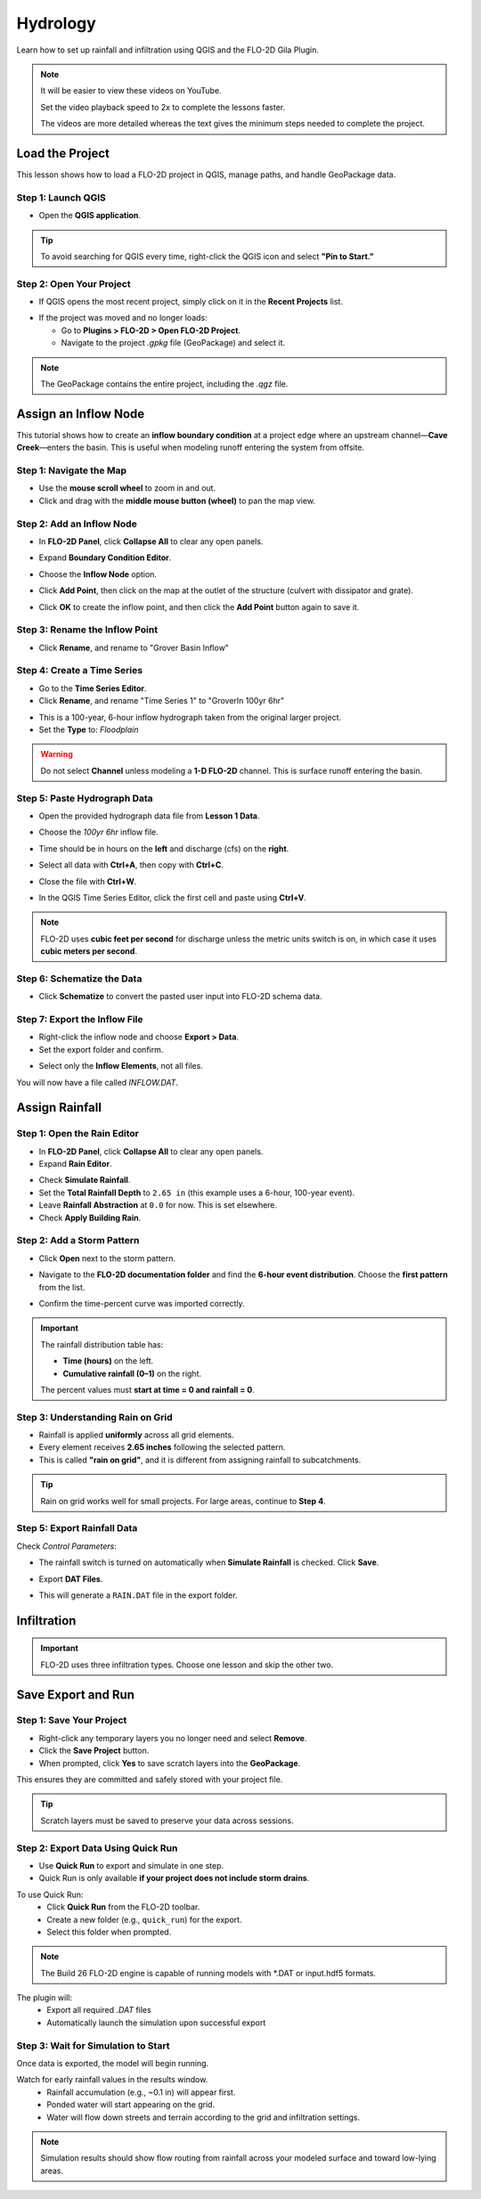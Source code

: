Hydrology
==========

Learn how to set up rainfall and infiltration using QGIS and the FLO-2D Gila Plugin.

.. Note:: It will be easier to view these videos on YouTube.

   Set the video playback speed to 2x to complete the lessons faster.

   The videos are more detailed whereas the text gives the minimum steps needed
   to complete the project.

Load the Project
-----------------

.. raw:: html

   <iframe width="560" height="315" src="https://www.youtube.com/embed/w7iFEWItUyA?si=Fyuii5QSBomqkTWH"
   title="YouTube video player" frameborder="0" allow="accelerometer; autoplay; clipboard-write; encrypted-media;
   gyroscope; picture-in-picture; web-share" referrerpolicy="strict-origin-when-cross-origin" allowfullscreen></iframe>



This lesson shows how to load a FLO-2D project in QGIS, manage paths, and handle GeoPackage data.

Step 1: Launch QGIS
~~~~~~~~~~~~~~~~~~~~
- Open the **QGIS application**.

.. image:: ../img/shg/3/shg_hydro001.png

.. tip::
   To avoid searching for QGIS every time, right-click the QGIS icon and select **"Pin to Start."**

Step 2: Open Your Project
~~~~~~~~~~~~~~~~~~~~~~~~~~~~~~~~~~~~~~~~~~~~~

- If QGIS opens the most recent project, simply click on it in the **Recent Projects** list.

.. image:: ../img/shg/3/shg_hydro002.png

- If the project was moved and no longer loads:

  - Go to **Plugins > FLO-2D > Open FLO-2D Project**.

  - Navigate to the project `.gpkg` file (GeoPackage) and select it.

.. image:: ../img/shg/3/shg_hydro003.png

.. note::
   The GeoPackage contains the entire project, including the `.qgz` file.

Assign an Inflow Node
--------------------------

.. raw:: html

   <iframe width="560" height="315" src="https://www.youtube.com/embed/YoYULnJ-0U0?si=OT2AiswXQdgwaTcF"
   title="YouTube video player" frameborder="0" allow="accelerometer; autoplay; clipboard-write; encrypted-media;
   gyroscope; picture-in-picture; web-share" referrerpolicy="strict-origin-when-cross-origin" allowfullscreen></iframe>


This tutorial shows how to create an **inflow boundary condition** at a project edge where an upstream channel—**Cave Creek**—enters the basin. This is useful when modeling runoff entering the system from offsite.

Step 1: Navigate the Map
~~~~~~~~~~~~~~~~~~~~~~~~
- Use the **mouse scroll wheel** to zoom in and out.
- Click and drag with the **middle mouse button (wheel)** to pan the map view.

Step 2: Add an Inflow Node
~~~~~~~~~~~~~~~~~~~~~~~~~~~

- In **FLO-2D Panel**, click **Collapse All** to clear any open panels.

.. image:: ../img/shg/3/shg_hydro004.png

- Expand **Boundary Condition Editor**.

.. image:: ../img/shg/3/shg_hydro005.png

- Choose the **Inflow Node** option.

.. image:: ../img/shg/3/shg_hydro006.png

- Click **Add Point**, then click on the map at the outlet of the structure (culvert with dissipator and grate).

.. image:: ../img/shg/3/shg_hydro007.png

- Click **OK** to create the inflow point, and then
  click the **Add Point** button again to save it.

.. image:: ../img/shg/3/shg_hydro008.png

Step 3: Rename the Inflow Point
~~~~~~~~~~~~~~~~~~~~~~~~~~~~~~~~~~
- Click **Rename**, and rename to "Grover Basin Inflow"

.. image:: ../img/shg/3/shg_hydro009.png

Step 4: Create a Time Series
~~~~~~~~~~~~~~~~~~~~~~~~~~~~~~
- Go to the **Time Series Editor**.
- Click **Rename**, and rename "Time Series 1" to "GroverIn 100yr 6hr"

.. image:: ../img/shg/3/shg_hydro010.png

- This is a 100-year, 6-hour inflow hydrograph taken from the original larger project.
- Set the **Type** to: `Floodplain`

.. image:: ../img/shg/3/shg_hydro011.png

.. warning::
   Do not select **Channel** unless modeling a **1-D FLO-2D** channel. This is surface runoff entering the basin.

Step 5: Paste Hydrograph Data
~~~~~~~~~~~~~~~~~~~~~~~~~~~~~~
- Open the provided hydrograph data file from **Lesson 1 Data**.
- Choose the `100yr 6hr` inflow file.

  .. image:: ../img/shg/3/shg_hydro012.png

- Time should be in hours on the **left** and discharge (cfs) on the **right**.
- Select all data with **Ctrl+A**, then copy with **Ctrl+C**.
- Close the file with **Ctrl+W**.
- In the QGIS Time Series Editor, click the first cell and paste using **Ctrl+V**.

.. image:: ../img/shg/3/shg_hydro013.png

.. note::
   FLO-2D uses **cubic feet per second** for discharge unless the metric units switch is on, in which case it uses **cubic meters per second**.


Step 6: Schematize the Data
~~~~~~~~~~~~~~~~~~~~~~~~~~~~
- Click **Schematize** to convert the pasted user input into FLO-2D schema data.

.. image:: ../img/shg/3/shg_hydro014.png

Step 7: Export the Inflow File
~~~~~~~~~~~~~~~~~~~~~~~~~~~~~~~~~
- Right-click the inflow node and choose **Export > Data**.
- Set the export folder and confirm.

.. image:: ../img/shg/3/shg_hydro015.png

- Select only the **Inflow Elements**, not all files.

.. image:: ../img/shg/3/shg_hydro016.png

You will now have a file called `INFLOW.DAT`.

.. image:: ../img/shg/3/shg_hydro017.png


Assign Rainfall
-----------------

.. raw:: html

   <iframe width="560" height="315" src="https://www.youtube.com/embed/IKeZAli-2yA?si=ACNEjxC64o8Ltyq9"
   title="YouTube video player" frameborder="0" allow="accelerometer; autoplay; clipboard-write; encrypted-media;
   gyroscope; picture-in-picture; web-share" referrerpolicy="strict-origin-when-cross-origin" allowfullscreen></iframe>

Step 1: Open the Rain Editor
~~~~~~~~~~~~~~~~~~~~~~~~~~~~~~~~~~~~~~~~~

- In **FLO-2D Panel**, click **Collapse All** to clear any open panels.
- Expand **Rain Editor**.

.. image:: ../img/shg/3/shg_hydro018.png

- Check **Simulate Rainfall**.
- Set the **Total Rainfall Depth** to ``2.65 in`` (this example uses a 6-hour, 100-year event).
- Leave **Rainfall Abstraction** at ``0.0`` for now. This is set elsewhere.
- Check **Apply Building Rain**.

.. image:: ../img/shg/3/shg_hydro019.png

Step 2: Add a Storm Pattern
~~~~~~~~~~~~~~~~~~~~~~~~~~~~~~~~~~~~~~~~~
- Click **Open** next to the storm pattern.

.. image:: ../img/shg/3/shg_hydro020.png

- Navigate to the **FLO-2D documentation folder** and find the **6-hour event distribution**.
  Choose the **first pattern** from the list.

.. image:: ../img/shg/3/shg_hydro021.png

- Confirm the time-percent curve was imported correctly.

.. image:: ../img/shg/3/shg_hydro022.png

.. important::

   The rainfall distribution table has:

   - **Time (hours)** on the left.
   - **Cumulative rainfall (0–1)** on the right.

   The percent values must **start at time = 0 and rainfall = 0**.

Step 3: Understanding Rain on Grid
~~~~~~~~~~~~~~~~~~~~~~~~~~~~~~~~~~~~~~~~~
- Rainfall is applied **uniformly** across all grid elements.
- Every element receives **2.65 inches** following the selected pattern.
- This is called **"rain on grid"**, and it is different from assigning rainfall to subcatchments.

.. tip::
   Rain on grid works well for small projects. For large areas, continue to **Step 4**.

.. dropdown:: Step 4: Sample a Rainfall Raster (Optional)

   - **NOAA Atlas 14 rainfall raster** cab be used to apply **spatially variable rainfall** as described in the following steps.

     - Drag the **24-hour rainfall raster** into QGIS.
     - Right-click the layer > **Zoom to Layer**.
     - Check the data: it should be in inches and match the coordinate system in use.

      .. image:: ../img/shg/3/shg_hydro023.png

   - To apply the raster:

     - Go to the **Rain Editor**.
     - Check **Sample from Raster**.

     .. image:: ../img/shg/3/shg_hydro024.png

     - Select **NOAA Atlas 14 rainfall** raster file.

     - Leave **"Fill NoData"** unchecked if not needed.

     - Click **OK** and confirm.

     .. image:: ../img/shg/3/shg_hydro025.png

   - QGIS will now **sample rainfall values** from the raster to each grid element based on spatial location.

   .. image:: ../img/shg/3/shg_hydro026.png

   .. note::
      The sampling uses the centroid of each grid element and computes a **point reduction factor**
      based on the maximum raster value. It is **not** a depth-area reduction, but rather a **point-based**
      rainfall adjustment.

Step 5: Export Rainfall Data
~~~~~~~~~~~~~~~~~~~~~~~~~~~~~~~~~~~~~~~~~
Check `Control Parameters`:

- The rainfall switch is turned on automatically when **Simulate Rainfall** is checked. Click **Save**.

.. image:: ../img/shg/3/shg_hydro027.png

- Export **DAT Files**.

.. image:: ../img/shg/3/shg_hydro028.png

- This will generate a ``RAIN.DAT`` file in the export folder.

.. image:: ../img/shg/3/shg_hydro029.png


Infiltration
---------------

.. important::
   FLO-2D uses three infiltration types. Choose one lesson and skip the other two.

.. dropdown:: Infiltration - Assign Green and Ampt

   .. raw:: html

      <iframe width="560" height="315" src="https://www.youtube.com/embed/PE9vvuW7p-A?si=O2bP9jhPCbZUWS10"
      title="YouTube video player" frameborder="0" allow="accelerometer; autoplay; clipboard-write; encrypted-media;
      gyroscope; picture-in-picture; web-share" referrerpolicy="strict-origin-when-cross-origin" allowfullscreen></iframe>


   This lesson walks through the **Green-Ampt infiltration method** in FLO-2D,
   including the 2018 and 2023 Flood Control District methods and the SSURGO/OSM-based method.
   You'll learn how to set global parameters, apply land use and soil data, and export Green-Ampt data files.

   .. container:: h3

      Step 1: Set Global Parameters

   - Open the **Global Infiltration** tool.

   .. image:: ../img/shg/3/shg_hydro030.png

   - Check **Green-Ampt**.

   .. image:: ../img/shg/3/shg_hydro031.png

   - Click **OK**.

   .. container:: h3

      Step 2: Load Land Use and Soil Shapefiles

   - Add land use and soil shapefiles (e.g., 2018 or 2023 Maricopa County).

   .. image:: ../img/shg/3/shg_hydro032.png

   - Inspect attributes such as:
     - ``initial abstraction``, ``impervious``, ``initial saturation``
     - ``hydraulic conductivity (XKsat)``, ``soil depth``
     - ``DTheta dry``, ``DTheta normal``, ``Psif``



   .. dropdown:: Step 3 (Option 1): Use the 2018 Method

      - Run **Green-Ampt Calculator** (2018 version).

     .. image:: ../img/shg/3/shg_hydro033.png

     - Input Fields:

       - Soil Layer: ``XKsat``, ``RockOutcrop``, ``SoilDepth``
       - Land Use: ``Initial Saturation``, ``Initial Abstraction``, ``Impervious``
       - Leave ``Vegetative Cover`` unchecked.

     - Click **OK** to calculate.

     - Review the 2018 Manual Settings:

       - 2018 method derives ``Psif`` and ``DTheta`` from XKsat.
       - Uses area-weighted averages (no log scaling).
       - Global and local infiltration data will be stored in ``INFIL.DAT``.

     - Step 5: Export Infiltration Data

       - Ensure **Infiltration Switch** is ON in **Control Parameters**.

       .. image:: ../img/shg/3/shg_hydro034.png

       - Click **Export DAT Files**.

       .. image:: ../img/shg/3/shg_hydro035.png

       - Export only ``INFILTRATION`` and ``CONT.DAT``.

       .. image:: ../img/shg/3/shg_hydro036.png


   .. dropdown:: Step 3 (Option 2): Use the 2023 Method

     - Switch calculator to use 2023 soil shapefile.

     .. image:: ../img/shg/3/shg_hydro037.png

     - Input Fields:

       - Soil Layer: ``XKsat``, ``RockOutcrop``, ``SoilDepth``, ``DTheta Normal``, ``DTheta Dry``, ``Psif``
       - Land Use: ``Initial Saturation``, ``Initial Abstraction``, ``Impervious``

     - Leave ``Vegetative Cover`` unchecked.
     - 2023 method uses:
     - Log area average for XKsat and Psif
     - Intersected DTheta from land use-soil overlay
     - Maximum impervious value from both layers

   .. dropdown:: Step 3 (Option 3): Use SSURGO and OpenStreetMap Data

      - Use **SSURGO Downloader** to get soil components:

        - Horizon, Fragmentation, Component layers

      .. image:: ../img/shg/3/shg_hydro038.png

      - Use **OSM Downloader** to generate land use polygons:

        - Raster images are vectorized based on color mapping.

      .. image:: ../img/shg/3/shg_hydro039.png

      - Calculator reads attributes:

        - Land Use: ``Initial Saturation``, ``Impervious``, ``Initial Abstraction``
        - Soil: ``XKsat``, ``Soil Depth``, ``DTheta``, ``Psif``

      .. image:: ../img/shg/3/shg_hydro040.png

      .. container:: h3

        Step 8: Verify Infiltration Attributes

      - Enable **Advanced Layers** in **FLO-2D Settings**.

      .. image:: ../img/shg/3/shg_hydro041.png

      - Review attributes in **infiltration_results**:

        - ``Hydraulic Conductivity``
        - ``Soil Suction``
        - ``DTheta``
        - ``Initial Abstraction``
        - ``Impervious``
        - ``Soil Depth``


      .. image:: ../img/shg/3/shg_hydro042.png

      .. note::
         Always **re-sort by FID** before export to avoid misaligned data rows.

.. dropdown:: Infiltration - Assign SCS Curve Number

   .. raw:: html

      <iframe width="560" height="315" src="https://www.youtube.com/embed/thLVZaBdGT0?si=xrzdoZUKB4fLUB7m"
      title="YouTube video player" frameborder="0" allow="accelerometer; autoplay; clipboard-write; encrypted-media;
      gyroscope; picture-in-picture; web-share" referrerpolicy="strict-origin-when-cross-origin" allowfullscreen></iframe>

   .. container:: h3

      Step 1: Generate Curve Number Layer

   - Open the **Curve Number Generator** from the **Toolbox**.

   .. image:: ../img/shg/3/shg_hydro043.png

   - This downloads and intersects:

     - **NLCD** land cover data
     - **SSURGO** soil data

   - Set outputs to **Temporary Layers**, except save the final Curve Number layer.

   .. image:: ../img/shg/3/shg_hydro044.png

   - Click **Run** to create your composite Curve Number layer.

   .. container:: h3

      Step 2: Inspect Generated Layers

   - You’ll see several layers:

     - **Soils layer** (SSURGO)
     - **Impervious surface raster** from NLCD
     - **Land cover classification**
     - **Final Curve Number layer**

   .. image:: ../img/shg/3/shg_hydro045.png

   .. tip::
      Use the **Identify Features** tool to inspect pixel values, such as percent impervious or land class
      (e.g., “Developed, Open Space”).

   .. container:: h3

      Step 3: Edit Curve Number Values

   - Open the **Attribute Table** of the Curve Number layer.
   - Use **field calculator** or manual selection to edit curve numbers.
   - Example: Select polygons with Curve Number < 63 and update to 63.

   .. image:: ../img/shg/3/shg_hydro046.png

   - Save edits and close the attribute table.

   .. container:: h3

      Step 4: Apply Curve Number to Grid

   - Open **Infiltration Editor** > **Global Infiltration**.
   - Choose **Curve Number** as your method.

   .. image:: ../img/shg/3/shg_hydro047.png

   - Click **OK**.
   - Now go to **Calculate Curve Number**:

     - Select the **Curve Number layer**
     - Choose the correct field
     - Apply values to the grid.

   .. image:: ../img/shg/3/shg_hydro048.png

   .. container:: h3

      Step 5: Export Infiltration Data

   - Enable the **Infiltration Switch** in **Control Parameters**.

   .. image:: ../img/shg/3/shg_hydro034.png

   - Save your control settings.
   - Go to **Export DAT Files**.

   .. image:: ../img/shg/3/shg_hydro035.png

   - Select only **Infiltration** and export.

   .. image:: ../img/shg/3/shg_hydro036.png


   .. note::
      ``INFIL.DAT`` will include:
      - Switch = ``2`` for Curve Number method
      - Global values (optional)
      - Local values per grid element

   .. container:: h3

      Step 6: Optional - Rasterize Curve Number

   If your Curve Number polygon layer is too complex or fragmented:

   - Open **Rasterize Vector to Raster** from the **Processing Toolbox**.

   .. image:: ../img/shg/3/shg_hydro049.png

   - Input:

     - Layer: Curve Number shapefile
     - Field: Curve Number
     - Cell size: ``30 x 30``
     - Extent: Match your FLO-2D grid layer
     - No Data value: ``-9999``

   .. image:: ../img/shg/3/shg_hydro050.png

   - Save output raster and click **Run**.

   .. container:: h3

      Step 7: Use Raster Calculator (Alternative Method)

   - Open **Infiltration Editor** > **Curve Number from Raster**.
   - Select your rasterized Curve Number layer.

   .. image:: ../img/shg/3/shg_hydro051.png

   - Click **OK** to apply sampled values.

   .. note::
      Raster sampling uses the **centroid** of each grid element to pull the value and applies a **point-based reduction**.


.. dropdown:: Infiltration - Assign Horton

   .. raw:: html

      <iframe width="560" height="315" src="https://www.youtube.com/embed/SgvLq0CCJFc?si=SnC1Au5xSzV6C_QQ"
      title="YouTube video player" frameborder="0" allow="accelerometer; autoplay; clipboard-write; encrypted-media;
      gyroscope; picture-in-picture; web-share" referrerpolicy="strict-origin-when-cross-origin" allowfullscreen></iframe>



   .. container:: h3

      Step 1: Prepare Horton Shapefile

   - If you don't have Horton data, you can estimate it by comparing with SCS Curve Number values.
   - Create a shapefile with estimated Horton parameters.
   - Add this shapefile to QGIS and place it in the **External Layers** group.

   .. image:: ../img/shg/3/shg_hydro052.png

   .. container:: h3

      Step 2: Add Unique Name Field

   - Open the **Attribute Table** and toggle editing.
   - Add a new field named ``name`` (type: String).

   .. image:: ../img/shg/3/shg_hydro053.png

   - Use the **Expression Editor** to generate unique IDs:

     - Use `concat('Horton-', @row_number)` to fill the field.

   .. image:: ../img/shg/3/shg_hydro054.png

   - Click **Update All**, save edits, and stop editing.

   .. image:: ../img/shg/3/shg_hydro055.png

   .. container:: h3

      Step 3: Copy Features to GeoPackage

   - Select all features in the shapefile.
   - Press ``Ctrl+C`` to copy.
   - Edit the **infiltration areas** layer in your GeoPackage.
   - Paste the features and save.

   .. image:: ../img/shg/3/shg_hydro056.png

   .. note::
      Attributes are not copied. You will perform a **table join** next.

   .. container:: h3

      Step 4: Perform Table Join

   - Right-click **infiltration areas** > **Properties** > **Joins**.
   - Add a join to the Horton shapefile using the ``name`` field.
   - Select only required fields: ``initial``, ``final``, ``decay``.
   - Add a prefix like ``Horton_`` for clarity.

   .. image:: ../img/shg/3/shg_hydro057.png

   .. container:: h3

      Step 5: Copy Joined Data

   - Reopen the attribute table for infiltration areas.

   .. image:: ../img/shg/3/shg_hydro058.png

   - Toggle editing and update:

     - Set ``Horton Initial`` = ``Horton_initial``
     - Set ``Horton Final`` = ``Horton_final``
     - Set ``Decay`` = ``Horton_decay``

   - Click **Update All**, save edits, and turn off editing.

   .. image:: ../img/shg/3/shg_hydro059.png

   .. important::
      Joined fields are read-only. You must copy them to editable fields.

   .. container:: h3

      Step 6: Delete the Join

   - Go back to **Layer Properties > Joins**.
   - Remove the join to improve performance.

   .. container:: h3

      Step 7: Global Horton Parameters

   - Open **Infiltration Editor > Global Infiltration**.
   - Check **Horton** and enter generic global values (used only for missing cells).

   .. image:: ../img/shg/3/shg_hydro060.png

   - Click **OK**.

   .. container:: h3

      Step 8: Schematize and Export

   - Click **Schematize** to sample Horton values to the grid.

   .. image:: ../img/shg/3/shg_hydro061.png

   - Enable **Infiltration Switch** in **Control Parameters**.

   .. image:: ../img/shg/3/shg_hydro034.png

   - Save your project.

   - Go to **Export DAT Files**.

   .. image:: ../img/shg/3/shg_hydro035.png

   - Select only ``INFILTRATION`` and ``CONT.DAT``.

   .. image:: ../img/shg/3/shg_hydro036.png

   - Click **OK** to export.

   .. image:: ../img/shg/3/shg_hydro036b.png

Save Export and Run
-----------------------

.. raw:: html

   <iframe width="560" height="315" src="https://www.youtube.com/embed/nOPr9G2UmQA?si=BhGrr7CuclE_UC4Q"
   title="YouTube video player" frameborder="0" allow="accelerometer; autoplay; clipboard-write; encrypted-media;
   gyroscope; picture-in-picture; web-share" referrerpolicy="strict-origin-when-cross-origin" allowfullscreen></iframe>

Step 1: Save Your Project
~~~~~~~~~~~~~~~~~~~~~~~~~~~~~~~~~~
- Right-click any temporary layers you no longer need and select **Remove**.
- Click the **Save Project** button.
- When prompted, click **Yes** to save scratch layers into the **GeoPackage**.

This ensures they are committed and safely stored with your project file.

.. image:: ../img/shg/3/shg_hydro062.png

.. tip::
   Scratch layers must be saved to preserve your data across sessions.

Step 2: Export Data Using Quick Run
~~~~~~~~~~~~~~~~~~~~~~~~~~~~~~~~~~~~~~~~
- Use **Quick Run** to export and simulate in one step.
- Quick Run is only available **if your project does not include storm drains**.

To use Quick Run:
 - Click **Quick Run** from the FLO-2D toolbar.
 - Create a new folder (e.g., ``quick_run``) for the export.
 - Select this folder when prompted.

.. image:: ../img/shg/3/shg_hydro063.png

.. image:: ../img/shg/3/shg_hydro064.png

.. note::
   The Build 26 FLO-2D engine is capable of running models with \*.DAT or input.hdf5 formats.

The plugin will:
  - Export all required `.DAT` files
  - Automatically launch the simulation upon successful export

Step 3: Wait for Simulation to Start
~~~~~~~~~~~~~~~~~~~~~~~~~~~~~~~~~~~~~~~~~~~~
Once data is exported, the model will begin running.

.. image:: ../img/shg/3/shg_hydro065.png

Watch for early rainfall values in the results window.
  - Rainfall accumulation (e.g., ~0.1 in) will appear first.
  - Ponded water will start appearing on the grid.
  - Water will flow down streets and terrain according to the grid and infiltration settings.

.. image:: ../img/shg/3/shg_hydro066.png

.. note::
   Simulation results should show flow routing from rainfall across your modeled surface and toward low-lying areas.